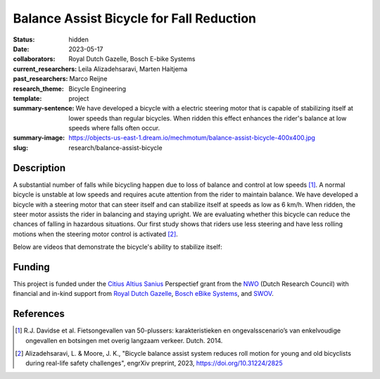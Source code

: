 =========================================
Balance Assist Bicycle for Fall Reduction
=========================================

:status: hidden
:date: 2023-05-17
:collaborators: Royal Dutch Gazelle, Bosch E-bike Systems
:current_researchers: Leila Alizadehsaravi, Marten Haitjema
:past_researchers: Marco Reijne
:research_theme: Bicycle Engineering
:template: project
:summary-sentence: We have developed a bicycle with a electric steering motor
                   that is capable of stabilizing itself at lower speeds than
                   regular bicycles. When ridden this effect enhances the
                   rider's balance at low speeds where falls often occur.
:summary-image: https://objects-us-east-1.dream.io/mechmotum/balance-assist-bicycle-400x400.jpg
:slug: research/balance-assist-bicycle

Description
===========

A substantial number of falls while bicycling happen due to loss of balance and
control at low speeds [1]_. A normal bicycle is unstable at low speeds and
requires acute attention from the rider to maintain balance. We have developed
a bicycle with a steering motor that can steer itself and can stabilize itself
at speeds as low as 6 km/h. When ridden, the steer motor assists the rider in
balancing and staying upright. We are evaluating whether this bicycle can
reduce the chances of falling in hazardous situations. Our first study shows
that riders use less steering and have less rolling motions when the steering
motor control is activated [2]_.

Below are videos that demonstrate the bicycle's ability to stabilize itself:

.. raw:: html

   <center>
   <iframe width="560" height="315" src="https://www.youtube.com/embed/pjKYDhkBMX4" title="YouTube video player" frameborder="0" allow="accelerometer; autoplay; clipboard-write; encrypted-media; gyroscope; picture-in-picture; web-share" allowfullscreen></iframe>
   </center>
   <br>
   <center>
   <iframe width="560" height="315" src="https://www.youtube.com/embed/RicK8H2Ar2U?si=ZMBjSskp2z9MV2NX" title="YouTube video player" frameborder="0" allow="accelerometer; autoplay; clipboard-write; encrypted-media; gyroscope; picture-in-picture; web-share" allowfullscreen></iframe>
   </center>

Funding
=======

This project is funded under the `Citius Altius Sanius`_ Perspectief grant from
the `NWO`_ (Dutch Research Council) with financial and in-kind support from
`Royal Dutch Gazelle`_, `Bosch eBike Systems`_, and `SWOV`_.

.. _Citius Altius Sanius: https://www.citiusaltiussanius.nl/
.. _NWO: https://www.nwo.nl/
.. _Royal Dutch Gazelle: https://www.gazelle.nl/
.. _Bosch eBike Systems: https://www.bosch-ebike.com
.. _SWOV: https://www.swov.nl

References
==========

.. [1] R.J. Davidse et al. Fietsongevallen van 50-plussers: karakteristieken en
   ongevalsscenario’s van enkelvoudige ongevallen en botsingen met overig
   langzaam verkeer. Dutch. 2014.
.. [2] Alizadehsaravi, L. & Moore, J. K., "Bicycle balance assist system
   reduces roll motion for young and old bicyclists during real-life safety
   challenges", engrXiv preprint, 2023, https://doi.org/10.31224/2825
